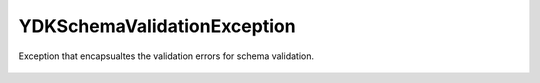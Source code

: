 YDKSchemaValidationException
============================


.. cpp:namespace:: ydk::core

.. cpp:class:: YDKSchemaValidationException : public YDKCoreException

Exception that encapsualtes the validation errors for schema validation.

    .. cpp:member: std::vector<std::pair<SchemaNode*, Error>> errors

    .. cpp:enum:: Error

        .. cpp:enumerator:: SUCCESS

            No error.

        .. cpp:enumerator:: INSTMT

            Invalid statement (schema).

        .. cpp:enumerator:: INID

            Nvalid identifier (schema).

        .. cpp:enumerator:: INDATE

            Invalid date format.

        .. cpp:enumerator:: INARG

            Invalid value of a statement argument (schema).

        .. cpp:enumerator:: MISSSTMT

            Missing required statement (schema).

        .. cpp:enumerator:: MISSARG

            Missing required statement argument (schema).

        .. cpp:enumerator:: TOOMANY

            Too many instances of some object.

        .. cpp:enumerator:: DUPID

            Duplicated identifier (schema).

        .. cpp:enumerator:: DUPLEAFLIST

            Multiple instances of leaf-list.

        .. cpp:enumerator:: DUPLIST

            Multiple instances of list.

        .. cpp:enumerator:: NOUNIQ

            Unique leaves match on 2 list instances (data).

        .. cpp:enumerator:: ENUM_DUPVAL

            Duplicated enum value (schema).

        .. cpp:enumerator:: ENUM_DUPNAME

            Duplicated enum name (schema).

        .. cpp:enumerator:: ENUM_WS

            Enum name with leading/trailing whitespaces (schema).

        .. cpp:enumerator:: BITS_DUPVAL

            Duplicated bits value (schema).

        .. cpp:enumerator:: BITS_DUPNAME

            Duplicated bits name (schema).

        .. cpp:enumerator:: INMOD

            Nvalid module name.

        .. cpp:enumerator:: KEY_NLEAF

            List key is not a leaf (schema).

        .. cpp:enumerator:: KEY_TYPE

            Invalid list key type (schema).

        .. cpp:enumerator:: KEY_CONFIG

            Key config value differs from the list config value.

        .. cpp:enumerator:: KEY_MISS

            List key not found (schema).

        .. cpp:enumerator:: KEY_DUP

            Duplicated key identifier (schema).

        .. cpp:enumerator:: INREGEX

            Nvalid regular expression (schema).

        .. cpp:enumerator:: INRESOLV

            No resolvents found (schema).

        .. cpp:enumerator:: INSTATUS

            Nvalid derivation because of status (schema).

        .. cpp:enumerator:: CIRC_LEAFREFS

            Circular chain of leafrefs detected (schema).

        .. cpp:enumerator:: CIRC_IMPORTS

            Circular chain of imports detected (schema).

        .. cpp:enumerator:: CIRC_INCLUDES

            Circular chain of includes detected (schema).
